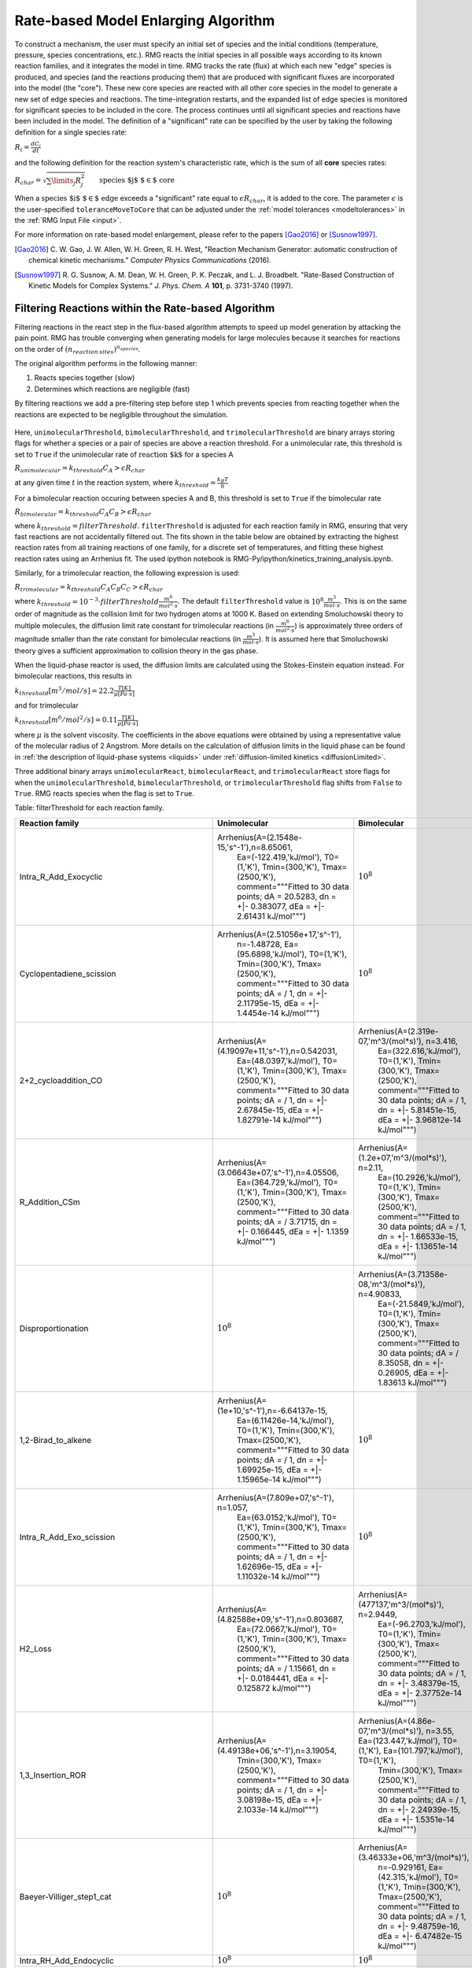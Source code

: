 .. _ratebasedmodelenlarger:

Rate-based Model Enlarging Algorithm
====================================


.. figure:: fluxAlgorithm.png

To construct a mechanism, the user must specify an initial set of species and
the initial conditions (temperature, pressure, species concentrations, etc.).
RMG reacts the initial species in all possible ways according to its known
reaction families, and it integrates the model in time. RMG tracks the rate
(flux) at which each new "edge" species is produced, and species (and the
reactions producing them) that are produced with significant fluxes are
incorporated into the model (the "core"). These new core species are reacted
with all other core species in the model to generate a new set of edge species
and reactions. The time-integration restarts, and the expanded list of edge
species is monitored for significant species to be included in the core. The
process continues until all significant species and reactions have been
included in the model. The definition of a "significant" rate can be specified by the user
by taking the following definition for a single species rate:

:math:`R_i = \frac{dC_i}{dt}`

and the following definition for the reaction system's characteristic rate, which is the sum of
all **core** species rates:

:math:`R_{char} = \sqrt{\sum\limits_{j} R_{j}^2}\quad    \quad  \textrm{species $j$ $\in$  core}`

When a :math:`\textrm{species $i$ $\in$ edge}`  exceeds a "significant" rate equal to :math:`\epsilon R_{char}`,
it is added to the core. The parameter :math:`\epsilon` is the user-specified
``toleranceMoveToCore`` that can be adjusted under the :ref:`model tolerances <modeltolerances>`
in the :ref:`RMG Input File <input>`.



For more information on rate-based model enlargement, please refer to the papers [Gao2016]_ or [Susnow1997]_. 

.. [Gao2016] \ C. W. Gao, J. W. Allen, W. H. Green, R. H. West, "Reaction Mechanism Generator: automatic construction of chemical kinetic mechanisms." *Computer Physics Communications* (2016).
.. [Susnow1997] \ R. G. Susnow, A. M. Dean, W. H. Green, P. K. Peczak, and L. J. Broadbelt. "Rate-Based Construction of Kinetic Models for Complex Systems." *J. Phys. Chem. A* **101**, p. 3731-3740 (1997).


.. _filterReactionsTheory:

Filtering Reactions within the Rate-based Algorithm
---------------------------------------------------

Filtering reactions in the react step in the flux-based algorithm attempts to speed up model generation by attacking the pain point.  RMG has trouble 
converging when generating models for large molecules because it searches for reactions on the order of :math:`(n_{reaction\: sites})^{{n_{species}}}`.  

The original algorithm performs in the following manner:

1. Reacts species together (slow) 
2. Determines which reactions are negligible (fast)

By filtering reactions we add a pre-filtering step before step 1 which prevents species from reacting together when the reactions are expected to be negligible
throughout the simulation.


.. figure:: fluxAlgorithmWithReactionFiltering.png

Here, ``unimolecularThreshold``, ``bimolecularThreshold``, and ``trimolecularThreshold`` are binary arrays storing flags for whether a species or a pair of species are above a reaction threshold.
For a unimolecular rate, this threshold is set to ``True`` if the unimolecular rate of :math:`\textrm{reaction $k$}` for a species A 

:math:`R_{unimolecular} = k_{threshold}C_A > \epsilon R_{char}` 

at any given time :math:`t` in the reaction system, where :math:`k_{threshold} = \frac{k_B T}{h}`

For a bimolecular reaction occuring between species A and B, this threshold is set to ``True`` if the bimolecular rate 

:math:`R_{bimolecular} = k_{threshold}C_A C_B > \epsilon R_{char}` 

where :math:`k_{threshold} = filterThreshold`. ``filterThreshold`` is adjusted for each reaction family in RMG, ensuring that very fast reactions are not accidentally filtered out. The fits shown in the table below are obtained by extracting the highest reaction rates from all training reactions of one family, for a discrete set of temperatures, and fitting these highest reaction rates using an Arrhenius fit. The used ipython notebook is RMG-Py/ipython/kinetics_training_analysis.ipynb.

Similarly, for a trimolecular reaction, the following expression is used:

:math:`R_{trimolecular} = k_{threshold}C_A C_B C_C > \epsilon R_{char}`

where :math:`k_{threshold} = 10^{-3} \cdot filterThreshold \frac{m^6}{mol^2\cdot s}`. The default ``filterThreshold`` value is :math:`10^{8} \frac{m^3}{mol\cdot s}`. This is on the same order of magnitude as the collision limit for two hydrogen atoms at 1000 K. Based on extending Smoluchowski theory to multiple molecules, the diffusion limit rate constant for trimolecular reactions (in :math:`\frac{m^6}{mol^2\cdot s}`) is approximately three orders of magnitude smaller than the rate constant for bimolecular reactions (in :math:`\frac{m^3}{mol\cdot s}`). It is assumed here that Smoluchowski theory gives a sufficient approximation to collision theory in the gas phase.

When the liquid-phase reactor is used, the diffusion limits are calculated using the Stokes-Einstein equation instead.
For bimolecular reactions, this results in

:math:`k_{threshold}[m^3/mol/s] = 22.2\frac{T[K]}{\mu[Pa\cdot s]}`

and for trimolecular

:math:`k_{threshold}[m^6/mol^2/s] = 0.11\frac{T[K]}{\mu[Pa\cdot s]}`

where :math:`\mu` is the solvent viscosity. The coefficients in the above equations were obtained by using a
representative value of the molecular radius of 2 Angstrom. More details on the calculation of diffusion limits in the
liquid phase can be found in :ref:`the description of liquid-phase systems <liquids>` under
:ref:`diffusion-limited kinetics <diffusionLimited>`.

Three additional binary arrays ``unimolecularReact``, ``bimolecularReact``, and ``trimolecularReact`` store flags for
when the ``unimolecularThreshold``, ``bimolecularThreshold``, or ``trimolecularThreshold`` flag
shifts from ``False`` to ``True``.  RMG reacts species when the flag is set to ``True``.

Table: filterThreshold for each reaction family.

==================================================== ================================================= ====================================================
                     Reaction family                     		Unimolecular                                   	Bimolecular 
==================================================== ================================================= ====================================================
Intra_R_Add_Exocyclic                                    Arrhenius(A=(2.1548e-15,'s^-1'),n=8.65061, 			:math:`10^8`
							  Ea=(-122.419,'kJ/mol'), T0=(1,'K'), 
							  Tmin=(300,'K'), Tmax=(2500,'K'), 
							  comment="""Fitted to 30 data points; 
							  dA = 20.5283, dn = +|- 0.383077, 
							  dEa = +|- 2.61431 kJ/mol""")
Cyclopentadiene_scission                                 Arrhenius(A=(2.51056e+17,'s^-1'), 				:math:`10^8`
							  n=-1.48728, Ea=(95.6898,'kJ/mol'),  
							  T0=(1,'K'), Tmin=(300,'K'),  
							  Tmax=(2500,'K'), 
							  comment="""Fitted to 30 data points; 
							  dA = / 1, dn = +|- 2.11795e-15, 
							  dEa = +|- 1.4454e-14 kJ/mol""")   
2+2_cycloaddition_CO                                     Arrhenius(A=(4.19097e+11,'s^-1'),n=0.542031,	Arrhenius(A=(2.319e-07,'m^3/(mol*s)'), n=3.416,
							  Ea=(48.0397,'kJ/mol'), T0=(1,'K'), 		 Ea=(322.616,'kJ/mol'), T0=(1,'K'), 
							  Tmin=(300,'K'), Tmax=(2500,'K'), 		 Tmin=(300,'K'), Tmax=(2500,'K'), 
							  comment="""Fitted to 30 data points; 		 comment="""Fitted to 30 data points; 
							  dA =  / 1, dn = +|- 2.67845e-15,		 dA =  / 1, dn = +|- 5.81451e-15, 
							  dEa = +|- 1.82791e-14 kJ/mol""")		 dEa = +|- 3.96812e-14 kJ/mol""")					 
R_Addition_CSm                                           Arrhenius(A=(3.06643e+07,'s^-1'),n=4.05506, 	Arrhenius(A=(1.2e+07,'m^3/(mol*s)'), n=2.11, 
							  Ea=(364.729,'kJ/mol'), T0=(1,'K'),		 Ea=(10.2926,'kJ/mol'), T0=(1,'K'), 
							  Tmin=(300,'K'), Tmax=(2500,'K'), 		 Tmin=(300,'K'), Tmax=(2500,'K'), 
							  comment="""Fitted to 30 data points; 		 comment="""Fitted to 30 data points; 
							  dA =  / 3.71715, dn = +|- 0.166445,		 dA =  / 1, dn = +|- 1.66533e-15, 
							  dEa = +|- 1.1359 kJ/mol""")			 dEa = +|- 1.13651e-14 kJ/mol""")
Disproportionation                                          		:math:`10^8`			Arrhenius(A=(3.71358e-08,'m^3/(mol*s)'), n=4.90833, 
													 Ea=(-21.5849,'kJ/mol'), T0=(1,'K'), 
													 Tmin=(300,'K'), Tmax=(2500,'K'), 
													 comment="""Fitted to 30 data points; 
													 dA =  / 8.35058, dn = +|- 0.26905, 
													 dEa = +|- 1.83613 kJ/mol""")
1,2-Birad_to_alkene    					 Arrhenius(A=(1e+10,'s^-1'),n=-6.64137e-15, 			:math:`10^8`
							  Ea=(6.11426e-14,'kJ/mol'), T0=(1,'K'), 
							  Tmin=(300,'K'), Tmax=(2500,'K'), 
							  comment="""Fitted to 30 data points; 
							  dA =  / 1, dn = +|- 1.69925e-15, 
							  dEa = +|- 1.15965e-14 kJ/mol""")                                     
Intra_R_Add_Exo_scission 				 Arrhenius(A=(7.809e+07,'s^-1'), n=1.057, 			:math:`10^8`
							  Ea=(63.0152,'kJ/mol'), T0=(1,'K'), 
							  Tmin=(300,'K'), Tmax=(2500,'K'), 
							  comment="""Fitted to 30 data points; 
							  dA =  / 1, dn = +|- 1.62696e-15, 
							  dEa = +|- 1.11032e-14 kJ/mol""")                                   
H2_Loss 						 Arrhenius(A=(4.82588e+09,'s^-1'),n=0.803687,	Arrhenius(A=(477137,'m^3/(mol*s)'), n=2.9449, 
							  Ea=(72.0667,'kJ/mol'), T0=(1,'K'),		 Ea=(-96.2703,'kJ/mol'), T0=(1,'K'), 
							  Tmin=(300,'K'), Tmax=(2500,'K'),		 Tmin=(300,'K'), Tmax=(2500,'K'), 
							  comment="""Fitted to 30 data points;		 comment="""Fitted to 30 data points; 
							  dA =  / 1.15661, dn = +|- 0.0184441,		 dA =  / 1, dn = +|- 3.48379e-15, 
							  dEa = +|- 0.125872 kJ/mol""")			 dEa = +|- 2.37752e-14 kJ/mol""") 
1,3_Insertion_ROR      					 Arrhenius(A=(4.49138e+06,'s^-1'),n=3.19054, 	Arrhenius(A=(4.86e-07,'m^3/(mol*s)'), n=3.55, 								  Ea=(123.447,'kJ/mol'), T0=(1,'K'),		 Ea=(101.797,'kJ/mol'), T0=(1,'K'), 
							  Tmin=(300,'K'), Tmax=(2500,'K'),		 Tmin=(300,'K'), Tmax=(2500,'K'), 
							  comment="""Fitted to 30 data points; 		 comment="""Fitted to 30 data points; 
							  dA =  / 1, dn = +|- 3.08198e-15,		 dA =  / 1, dn = +|- 2.24939e-15, 
							  dEa = +|- 2.1033e-14 kJ/mol""")		 dEa = +|- 1.5351e-14 kJ/mol""")
Baeyer-Villiger_step1_cat   						:math:`10^8`			Arrhenius(A=(3.46333e+06,'m^3/(mol*s)'), 
													 n=-0.929161, Ea=(42.315,'kJ/mol'), T0=(1,'K'), 													 Tmin=(300,'K'), Tmax=(2500,'K'), 
													 comment="""Fitted to 30 data points; 
													 dA =  / 1, dn = +|- 9.48759e-16, 
													 dEa = +|- 6.47482e-15 kJ/mol""")
Intra_RH_Add_Endocyclic    						:math:`10^8`					:math:`10^8`                                 
Baeyer-Villiger_step2_cat                                   		:math:`10^8`			Arrhenius(A=(4.74858e-09,'m^3/(mol*s)'), 
													 n=4.24247, Ea=(83.3223,'kJ/mol'), T0=(1,'K'), 														 Tmin=(300,'K'), Tmax=(2500,'K'), 
													 comment="""Fitted to 30 data points; 
													 dA =  / 1, dn = +|- 2.32974e-15, 
													 dEa = +|- 1.58993e-14 kJ/mol""")
Korcek_step2       							:math:`10^8`					:math:`10^8`                                         
Singlet_Val6_to_triplet 				 Arrhenius(A=(2.69922e+09,'s^-1'),n=2.23108, 			:math:`10^8`
							  Ea=(-23.2466,'kJ/mol'), T0=(1,'K'), 
 							  Tmin=(300,'K'), Tmax=(2500,'K'), 
							  comment="""Fitted to 30 data points; 
							  dA =  / 5.18462, dn = +|- 0.208626, 
							  dEa = +|- 1.42377 kJ/mol""")          
Intra_Retro_Diels_alder_bicyclic 					:math:`10^8`					:math:`10^8`			                           
R_Addition_MultipleBond                			 Arrhenius(A=(8.36742e-37,'s^-1'),n=15.6692, 	Arrhenius(A=(3.92165e-11,'m^3/(mol*s)'), 
							  Ea=(-79.9819,'kJ/mol'), T0=(1,'K'),		 n=5.41917, Ea=(-92.6718,'kJ/mol'), T0=(1,'K'), 							  Tmin=(300,'K'), Tmax=(2500,'K'), 		 Tmin=(300,'K'), Tmax=(2500,'K'), 
							  comment="""Fitted to 30 data points;		 comment="""Fitted to 30 data points; 
							  dA =  / 37.755, dn = +|- 0.46032,	 	 dA =  / 17.0778, dn = +|- 0.359748, 
							  dEa = +|- 3.14146 kJ/mol""")			 dEa = +|- 2.4551 kJ/mol""")
Concerted_Intra_Diels_alder_monocyclic_1,2_shiftH        Arrhenius(A=(3.60572e+16,'s^-1'),				:math:`10^8`
							  n=-0.490221, 			
							  Ea=(118.723,'kJ/mol'), T0=(1,'K'), 
							  Tmin=(300,'K'), Tmax=(2500,'K'), 
							  comment="""Fitted to 30 data points; 
							  dA =  / 1, dn = +|- 3.56237e-15, 
							  dEa = +|- 2.43114e-14 kJ/mol""")   
Cyclic_Thioether_Formation 						:math:`10^8`					:math:`10^8`                                 
Intra_R_Add_Endocyclic 					 Arrhenius(A=(31.1508,'s^-1'), n=4.20415, 			:math:`10^8`
							  Ea=(-67.1521,'kJ/mol'), T0=(1,'K'), 
							  Tmin=(300,'K'), Tmax=(2500,'K'), 
							  comment="""Fitted to 30 data points; 
							  dA =  / 4.40734, dn = +|- 0.188036, 
							  dEa = +|- 1.28325 kJ/mol""")                                     
1,3_Insertion_CO2					 Arrhenius(A=(22135.6,'s^-1'), n=3.10576, 	Arrhenius(A=(1.33741,'m^3/(mol*s)'), n=2.15746, 							  Ea=(287.824,'kJ/mol'), T0=(1,'K'),		 Ea=(304.387,'kJ/mol'), T0=(1,'K'), 
							  Tmin=(300,'K'), Tmax=(2500,'K'),		 Tmin=(300,'K'), Tmax=(2500,'K'), 
							  comment="""Fitted to 30 data points;		 comment="""Fitted to 30 data points; 
							  dA =  / 4.16477, dn = +|- 0.180859, 		 dA =  / 4.07671, dn = +|- 0.17815, 
							  dEa = +|- 1.23428 kJ/mol""")			 dEa = +|- 1.21579 kJ/mol""")
1+2_Cycloaddition          				 Arrhenius(A=(1.25061e+25,'s^-1'),n=-2.6694,   	Arrhenius(A=(8.19836e+06,'m^3/(mol*s)'), 
							  Ea=(362.294,'kJ/mol'), T0=(1,'K'),		 n=0.145041, Ea=(-3.96815,'kJ/mol'), T0=(1,'K'), 							  Tmin=(300,'K'), Tmax=(2500,'K'),		 Tmin=(300,'K'), Tmax=(2500,'K'), 
							  comment="""Fitted to 30 data points;		 comment="""Fitted to 30 data points; 
							  dA =  / 1.10756, dn = +|- 0.0129508,		 dA =  / 1.50944, dn = +|- 0.0521967, 
							  dEa = +|- 0.088383 kJ/mol""")			 dEa = +|- 0.356217 kJ/mol""")			                                   
Bimolec_Hydroperoxide_Decomposition 					:math:`10^8`			Arrhenius(A=(127965,'m^3/(mol*s)'), n=0.933342, 													 Ea=(111.519,'kJ/mol'), T0=(1,'K'), 
													 Tmin=(300,'K'), Tmax=(2500,'K'), 
													 comment="""Fitted to 30 data points; 
													 dA =  / 6.41962, dn = +|- 0.235713, 
													 dEa = +|- 1.60862 kJ/mol""")                        
Intra_R_Add_ExoTetCyclic 						:math:`10^8`					:math:`10^8`                                   
Peroxyl_Termination   							:math:`10^8`			Arrhenius(A=(120000,'m^3/(mol*s)'), 
													 n=-1.31735e-14, Ea=(-4.184,'kJ/mol'), 
													 T0=(1,'K'), Tmin=(300,'K'), Tmax=(2500,'K'), 														 comment="""Fitted to 30 data points; 
													 dA =  / 1, dn = +|- 1.94625e-15, 
													 dEa = +|- 1.32822e-14 kJ/mol""")                                      
CO_Disproportionation							:math:`10^8`			Arrhenius(A=(1.2e+08,'m^3/(mol*s)'), 
													 n=-1.20033e-14, Ea=(1.11491e-13,'kJ/mol'), 														 T0=(1,'K'), Tmin=(300,'K'), Tmax=(2500,'K'), 														 comment="""Fitted to 30 data points; 
													 dA =  / 1, dn = +|- 3.09852e-15, 
													 dEa = +|- 2.11459e-14 kJ/mol""")                                       
Intra_Disproportionation				 Arrhenius(A=(1.949e+11,'s^-1'), n=0.486, 			:math:`10^8`
							  Ea=(22.8614,'kJ/mol'), T0=(1,'K'), 
							  Tmin=(300,'K'), Tmax=(2500,'K'), 
							  comment="""Fitted to 30 data points; 
							  dA =  / 1, dn = +|- 3.78153e-15, 
							  dEa = +|- 2.58071e-14 kJ/mol""")                                    
SubstitutionS  								:math:`10^8`			Arrhenius(A=(0.000160472,'m^3/(mol*s)'), 
													 n=3.8024, Ea=(-10.9764,'kJ/mol'), T0=(1,'K'), 														 Tmin=(300,'K'), Tmax=(2500,'K'), 
													 comment="""Fitted to 30 data points; 
													 dA =  / 15.0279, dn = +|- 0.343538, 
													 dEa = +|- 2.34448 kJ/mol""")			                                      
Korcek_step1  								:math:`10^8`					:math:`10^8`                                              
intra_substitutionS_cyclization 			 Arrhenius(A=(7.15311,'s^-1'), n=3.63158, 	Arrhenius(A=(17580.9,'m^3/(mol*s)'), n=1.98548, 							  Ea=(32.7853,'kJ/mol'), T0=(1,'K'),		 Ea=(-106.532,'kJ/mol'), T0=(1,'K'), 
							  Tmin=(300,'K'), Tmax=(2500,'K'),		 Tmin=(300,'K'), Tmax=(2500,'K'), 
							  comment="""Fitted to 30 data points;		 comment="""Fitted to 30 data points; 
							  dA =  / 51.476, dn = +|- 0.499619,		 dA =  / 1, dn = +|- 4.80061e-15, 
							  dEa = +|- 3.40965 kJ/mol""")			 dEa = +|- 3.27618e-14 kJ/mol""")		                              
Korcek_step1_cat 							:math:`10^8`					:math:`10^8`                                          
1,4_Linear_birad_scission                                   		:math:`10^8`					:math:`10^8`
1,2_Insertion_carbene      				Arrhenius(A=(9.09546e+17,'s^-1'), 		Arrhenius(A=(51795.3,'m^3/(mol*s)'), n=0.681821, 							  n=-0.747035, Ea=(447.041,'kJ/mol'),		 Ea=(-9.92113,'kJ/mol'), T0=(1,'K'), 
							  T0=(1,'K'), Tmin=(300,'K'),			 Tmin=(300,'K'), Tmax=(2500,'K'), 
							  Tmax=(2500,'K'), 				 comment="""Fitted to 30 data points; 
							  comment="""Fitted to 30 data points;		 dA =  / 2.01108, dn = +|- 0.0885713, 
							  dA =  / 1.42527, dn = +|- 0.0449229,		 dEa = +|- 0.604456 kJ/mol""")
							  dEa = +|- 0.306577 kJ/mol""")				                                   
H_Abstraction 								:math:`10^8`			Arrhenius(A=(1.46107e-12,'m^3/(mol*s)'), 
													 n=4.73222, Ea=(-278.229,'kJ/mol'), T0=(1,'K'), 													 Tmin=(300,'K'), Tmax=(2500,'K'), 
													 comment="""Fitted to 30 data points; 
													 dA =  / 16576.3, dn = +|- 1.23167, 
													 dEa = +|- 8.40556 kJ/mol""")                                              
Intra_5_membered_conjugated_C=C_C=C_addition   		Arrhenius(A=(9.86304e+10,'s^-1'),n=0.836047, 			:math:`10^8`
							  Ea=(79.2187,'kJ/mol'), T0=(1,'K'), 
							  Tmin=(300,'K'), Tmax=(2500,'K'), 
							  comment="""Fitted to 30 data points; 
							  dA =  / 1, dn = +|- 1.74493e-15, 
							  dEa = +|- 1.19083e-14 kJ/mol""")             
Intra_ene_reaction   					Arrhenius(A=(27.788,'s^-1'), n=3.56981, 			:math:`10^8`
							  Ea=(17.5282,'kJ/mol'), T0=(1,'K'), 
							  Tmin=(300,'K'), Tmax=(2500,'K'), 
							  comment="""Fitted to 30 data points; 
							  dA =  / 2.95262, dn = +|- 0.137254, 
							  dEa = +|- 0.936691 kJ/mol""")                                       
intra_H_migration  					Arrhenius(A=(32804.1,'s^-1'), n=2.27586, 			:math:`10^8`
							  Ea=(-3.34049,'kJ/mol'), T0=(1,'K'), 
							  Tmin=(300,'K'), Tmax=(2500,'K'), 
							  comment="""Fitted to 30 data points; 
							  dA =  / 5.22479, dn = +|- 0.209605, 
							  dEa = +|- 1.43045 kJ/mol""")                                         
Baeyer-Villiger_step2  					Arrhenius(A=(2.8594e+09,'s^-1'), n=1.09585, 	Arrhenius(A=(2.03275e-17,'m^3/(mol*s)'), n=6.6413, 							  Ea=(90.8931,'kJ/mol'), T0=(1,'K'),		 Ea=(205.734,'kJ/mol'), T0=(1,'K'), 
							  Tmin=(300,'K'), Tmax=(2500,'K'),		 Tmin=(300,'K'), Tmax=(2500,'K'), 
							  comment="""Fitted to 30 data points;		 comment="""Fitted to 30 data points; 
							  dA =  / 2.42346, dn = +|- 0.112217,		 dA =  / 1, dn = +|- 6.88308e-15, 
							  dEa = +|- 0.765828 kJ/mol""")			 dEa = +|- 4.69737e-14 kJ/mol""")	1,2_Insertion_CO 					Arrhenius(A=(3.33623e+08,'s^-1'), n=1.58566,    Arrhenius(A=(1.27e-07,'m^3/(mol*s)'), n=3.7, 								  Ea=(274.448,'kJ/mol'), T0=(1,'K'),		 Ea=(223.258,'kJ/mol'), T0=(1,'K'), 
							  Tmin=(300,'K'), Tmax=(2500,'K'),		 Tmin=(300,'K'), Tmax=(2500,'K'), 
							  comment="""Fitted to 30 data points;		 comment="""Fitted to 30 data points; 
							  dA =  / 1, dn = +|- 4.34887e-15,		 dA =  / 1, dn = +|- 2.66187e-15, 
							  dEa = +|- 2.96789e-14 kJ/mol""")		 dEa = +|- 1.81659e-14 kJ/mol""")
Substitution_O   							:math:`10^8`			Arrhenius(A=(1.34785e-07,'m^3/(mol*s)'), n=4.7731, 													 Ea=(-85.8887,'kJ/mol'), T0=(1,'K'), 
													 Tmin=(300,'K'), Tmax=(2500,'K'), 
													 comment="""Fitted to 30 data points; 
													 dA =  / 1, dn = +|- 2.54359e-15, 
													 dEa = +|- 1.73587e-14 kJ/mol""")                                           
Intra_RH_Add_Exocyclic  						:math:`10^8`					:math:`10^8`                                    
Cyclic_Ether_Formation 					Arrhenius(A=(0.0211122,'s^-1'), n=4.09341, 	Arrhenius(A=(8.18963e-31,'m^3/(mol*s)'), n=11.428, 							  Ea=(4.27861,'kJ/mol'), T0=(1,'K'),		 Ea=(-13.2083,'kJ/mol'), T0=(1,'K'), 
							  Tmin=(300,'K'), Tmax=(2500,'K'),		 Tmin=(300,'K'), Tmax=(2500,'K'), 
							  comment="""Fitted to 30 data points;		 comment="""Fitted to 30 data points; 
							  dA =  / 33.1388, dn = +|- 0.443787,		 dA =  / 140.706, dn = +|- 0.627094, 
							  dEa = +|- 3.02863 kJ/mol""")			 dEa = +|- 4.27961 kJ/mol""")			                                    
1,2_shiftC    						Arrhenius(A=(8.66e+11,'s^-1'), n=0.438, 			:math:`10^8`
							  Ea=(94.4747,'kJ/mol'), T0=(1,'K'), 
							  Tmin=(300,'K'), Tmax=(2500,'K'), 
							  comment="""Fitted to 30 data points; 
							  dA =  / 1, dn = +|- 1.63603e-15, 
							  dEa = +|- 1.11651e-14 kJ/mol""")                                              
lone_electron_pair_bond     						:math:`10^8`					:math:`10^8`                               
HO2_Elimination_from_PeroxyRadical  			Arrhenius(A=(21583.8,'s^-1'), n=2.90923, 	Arrhenius(A=(7.37936e-08,'m^3/(mol*s)'), 
							  Ea=(106.401,'kJ/mol'), T0=(1,'K'),		 n=3.90078, Ea=(20.1194,'kJ/mol'), T0=(1,'K'), 								  Tmin=(300,'K'), Tmax=(2500,'K'),		 Tmin=(300,'K'), Tmax=(2500,'K'), 
							  comment="""Fitted to 30 data points;		 comment="""Fitted to 30 data points; 		
							  dA =  / 6.91976, dn = +|- 0.245223, 		 dA =  / 3.75901, dn = +|- 0.167864, 
							  dEa = +|- 1.67353 kJ/mol""") 			 dEa = +|- 1.14559 kJ/mol""")			 
Birad_recombination    					Arrhenius(A=(2.18e+16,'s^-1'), n=-1.0059e-14, 			:math:`10^8`
							  Ea=(2.9288,'kJ/mol'), T0=(1,'K'), 
							  Tmin=(300,'K'), Tmax=(2500,'K'), 
							  comment="""Fitted to 30 data points; 
							  dA =  / 1, dn = +|- 5.97248e-15, 
							  dEa = +|- 4.07593e-14 kJ/mol""")                                    
Diels_alder_addition    				Arrhenius(A=(1.17242e-21,'s^-1'), n=11.0661, 	Arrhenius(A=(8.35312e-24,'m^3/(mol*s)'), 
							  Ea=(17.1225,'kJ/mol'), T0=(1,'K'),		 n=9.17707, Ea=(-1.16914,'kJ/mol'), T0=(1,'K'), 							  Tmin=(300,'K'), Tmax=(2500,'K'),		 Tmin=(300,'K'), Tmax=(2500,'K'), 
							  comment="""Fitted to 30 data points;		 comment="""Fitted to 30 data points; 
							  dA =  / 1, dn = +|- 4.46687e-15,		 dA =  / 29.3773, dn = +|- 0.428514, 
							  dEa = +|- 3.04842e-14 kJ/mol""") 		 dEa = +|- 2.9244 kJ/mol""")			                                     
R_Addition_COm  					Arrhenius(A=(1.5378e+14,'s^-1'), n=0.264564, 	Arrhenius(A=(0.0202143,'m^3/(mol*s)'), 
							  Ea=(20.2142,'kJ/mol'), T0=(1,'K'),		 n=2.45362, Ea=(2.95866,'kJ/mol'), T0=(1,'K'), 								  Tmin=(300,'K'), Tmax=(2500,'K'),		 Tmin=(300,'K'), Tmax=(2500,'K'), 
							  comment="""Fitted to 30 data points;		 comment="""Fitted to 30 data points; 
							  dA =  / 1, dn = +|- 3.09632e-15,		 dA =  / 3.00278, dn = +|- 0.13939, 
							  dEa = +|- 2.11309e-14 kJ/mol""")		 dEa = +|- 0.951266 kJ/mol""")			                                              
intra_substitutionCS_cyclization   					:math:`10^8`					:math:`10^8`                         
2+2_cycloaddition_CS   							:math:`10^8`					:math:`10^8`                                     
1,2_shiftS     								:math:`10^8`					:math:`10^8`                                             
intra_OH_migration  					Arrhenius(A=(181.219,'s^-1'), n=2.3668, 			:math:`10^8`
							  Ea=(50.9862,'kJ/mol'), T0=(1,'K'), 
							  Tmin=(300,'K'), Tmax=(2500,'K'), 
							  comment="""Fitted to 30 data points; 
							  dA =  / 5.67183, dn = +|- 0.220012, 
							  dEa = +|- 1.50148 kJ/mol""")                                        
Birad_R_Recombination      				Arrhenius(A=(9.40883e+22,'s^-1'), n=-0.830214, 	Arrhenius(A=(1.29008e+06,'m^3/(mol*s)'), 
							  Ea=(159.721,'kJ/mol'), T0=(1,'K'),		 n=0.806257, Ea=(-5.31319,'kJ/mol'), T0=(1,'K'), 							  Tmin=(300,'K'), Tmax=(2500,'K'),		 Tmin=(300,'K'), Tmax=(2500,'K'), 
							  comment="""Fitted to 30 data points;		 comment="""Fitted to 30 data points; 
							  dA =  / 1, dn = +|- 5.2588e-15,		 dA =  / 2.22228, dn = +|- 0.101231, 
							  dEa = +|- 3.58887e-14 kJ/mol""")		 dEa = +|- 0.690853 kJ/mol""")		                                   
Singlet_Carbene_Intra_Disproportionation   		Arrhenius(A=(1.454e+12,'s^-1'), n=0.178, 			:math:`10^8`
							  Ea=(0.85772,'kJ/mol'), T0=(1,'K'), 
							  Tmin=(300,'K'), Tmax=(2500,'K'), 
							  comment="""Fitted to 30 data points; 
							  dA =  / 1, dn = +|- 3.373e-15, 
							  dEa = +|- 2.30191e-14 kJ/mol""")                 
6_membered_central_C-C_shift                       	Arrhenius(A=(3.53521e+20,'s^-1'), n=-2.14941, 			:math:`10^8`
							  Ea=(84.4898,'kJ/mol'), T0=(1,'K'), 
							  Tmin=(300,'K'), Tmax=(2500,'K'), 
							  comment="""Fitted to 30 data points; 
							  dA =  / 1, dn = +|- 2.0056e-15, 
							  dEa = +|- 1.36872e-14 kJ/mol""")         
intra_substitutionCS_isomerization  			Arrhenius(A=(607.614,'s^-1'), n=2.9594, 			:math:`10^8`
							  Ea=(180.721,'kJ/mol'), T0=(1,'K'), 
							  Tmin=(300,'K'), Tmax=(2500,'K'), 
							  comment="""Fitted to 30 data points; 
							  dA =  / 6.44969, dn = +|- 0.236305, 
							  dEa = +|- 1.61267 kJ/mol""")                        
2+2_cycloaddition_CCO    						:math:`10^8`					:math:`10^8`                                   
intra_substitutionS_isomerization  			Arrhenius(A=(2228.54,'s^-1'), n=2.59523, 			:math:`10^8`
							  Ea=(79.3728,'kJ/mol'), T0=(1,'K'), 
							  Tmin=(300,'K'), Tmax=(2500,'K'), 
							  comment="""Fitted to 30 data points; 
							  dA =  / 9.24147, dn = +|- 0.281901, 
							  dEa = +|- 1.92383 kJ/mol""")                         
2+2_cycloaddition_Cd      				Arrhenius(A=(3.47729e+15,'s^-1'),n=-0.0133205,	Arrhenius(A=(4.66,'m^3/(mol*s)'), n=1.65, 								  Ea=(253.025,'kJ/mol'), T0=(1,'K'),		 Ea=(226.564,'kJ/mol'), T0=(1,'K'), 
							  Tmin=(300,'K'), Tmax=(2500,'K'),		 Tmin=(300,'K'), Tmax=(2500,'K'), 
							  comment="""Fitted to 30 data points;		 comment="""Fitted to 30 data points; 
							  dA =  / 1, dn = +|- 3.42822e-15,		 dA =  / 1, dn = +|- 4.19081e-15, 
							  dEa = +|- 2.33959e-14 kJ/mol""")		 dEa = +|- 2.86002e-14 kJ/mol""") 		                                    
Intra_2+2_cycloaddition_Cd      			Arrhenius(A=(0.0435533,'s^-1'), n=4.08745, 			:math:`10^8`
							  Ea=(103.277,'kJ/mol'), T0=(1,'K'), 
							  Tmin=(300,'K'), Tmax=(2500,'K'), 
							  comment="""Fitted to 30 data points; 
							  dA =  / 15.3826, dn = +|- 0.346495, 
							  dEa = +|- 2.36466 kJ/mol""")                            
Intra_Diels_alder_monocyclic 				Arrhenius(A=(1.4544e+12,'s^-1'), n=0.301801, 			:math:`10^8`
							  Ea=(-1.2548,'kJ/mol'), T0=(1,'K'), 
							  Tmin=(300,'K'), Tmax=(2500,'K'), 
							  comment="""Fitted to 30 data points; 
							  dA =  / 1, dn = +|- 1.47428e-15, 
							  dEa = +|- 1.00612e-14 kJ/mol""")                               
R_Recombination    					Arrhenius(A=(6.85921e-07,'s^-1'), n=5.65681, 	Arrhenius(A=(5.6874e+10,'m^3/(mol*s)'), 								  Ea=(-64.6036,'kJ/mol'), T0=(1,'K'),		 n=-0.0206709, Ea=(-191.106,'kJ/mol'), 
							  Tmin=(300,'K'), Tmax=(2500,'K'),		 T0=(1,'K'), Tmin=(300,'K'), Tmax=(2500,'K'), 								  comment="""Fitted to 30 data points;		 comment="""Fitted to 30 data points; 
							  dA =  / 21.0499, dn = +|- 0.386257, 		 dA =  / 1, dn = +|- 3.38094e-15, 
							  dEa = +|- 2.63602 kJ/mol""") 			 dEa = +|- 2.30733e-14 kJ/mol""")		                                          
1,3_Insertion_RSR     					Arrhenius(A=(6.13062e+10,'s^-1'), n=2.21279, 	Arrhenius(A=(3.80823e-13,'m^3/(mol*s)'),
							  Ea=(128.085,'kJ/mol'), T0=(1,'K'),		 n=5.9792, Ea=(141.605,'kJ/mol'), T0=(1,'K'), 								  Tmin=(300,'K'), Tmax=(2500,'K'),		 Tmin=(300,'K'), Tmax=(2500,'K'), 
							  comment="""Fitted to 30 data points;		 comment="""Fitted to 30 data points; 
							  dA =  / 1, dn = +|- 2.304e-15,		 dA =  / 5.14419, dn = +|- 0.207634, 
							  dEa = +|- 1.57237e-14 kJ/mol""")		 dEa = +|- 1.417 kJ/mol""")			                                        
1,4_Cyclic_birad_scission     				Arrhenius(A=(1.67986e+13,'s^-1'), n=0.420292, 			:math:`10^8`
							  Ea=(21.9887,'kJ/mol'), T0=(1,'K'), 
							  Tmin=(300,'K'), Tmax=(2500,'K'), 
							  comment="""Fitted to 30 data points; 
							  dA =  / 1, dn = +|- 2.88394e-15, 
							  dEa = +|- 1.96815e-14 kJ/mol""")                              
intra_NO2_ONO_conversion      				Arrhenius(A=(722095,'s^-1'), n=2.22801, 			:math:`10^8`
							  Ea=(238.399,'kJ/mol'), T0=(1,'K'), 
							  Tmin=(300,'K'), Tmax=(2500,'K'), 
 							  comment="""Fitted to 30 data points; 
							  dA =  / 1.94083, dn = +|- 0.0840635, 
							  dEa = +|- 0.573692 kJ/mol""")                              
ketoenol                                     		Arrhenius(A=(104,'s^-1'), n=3.21, 				:math:`10^8`
							  Ea=(82.0482,'kJ/mol'), T0=(1,'K'), 
							  Tmin=(300,'K'), Tmax=(2500,'K'), 
							  comment="""Fitted to 30 data points; 
							  dA =  / 1, dn = +|- 7.65184e-15, 
							  dEa = +|- 5.22201e-14 kJ/mol""")               
Peroxyl_Disproportionation                                		:math:`10^8`			Arrhenius(A=(1.1e+06,'m^3/(mol*s)'), 
													 n=-1.05506e-14, Ea=(-4.184,'kJ/mol'), 
													 T0=(1,'K'), Tmin=(300,'K'), Tmax=(2500,'K'), 														 comment="""Fitted to 30 data points; 
													 dA =  / 1, dn = +|- 1.19083e-15, 
													 dEa = +|- 8.12686e-15 kJ/mol""")  
==================================================== ================================================= ====================================================

